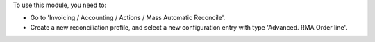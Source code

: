 To use this module, you need to:

* Go to 'Invoicing / Accounting / Actions / Mass Automatic Reconcile'.

* Create a new reconciliation profile, and select a new configuration entry
  with type 'Advanced. RMA Order line'.
